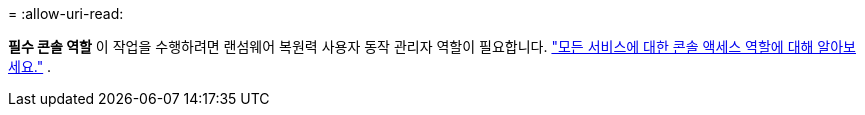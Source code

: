 = 
:allow-uri-read: 


*필수 콘솔 역할* 이 작업을 수행하려면 랜섬웨어 복원력 사용자 동작 관리자 역할이 필요합니다. link:https://docs.netapp.com/us-en/bluexp-setup-admin/reference-iam-predefined-roles.html["모든 서비스에 대한 콘솔 액세스 역할에 대해 알아보세요."^] .
